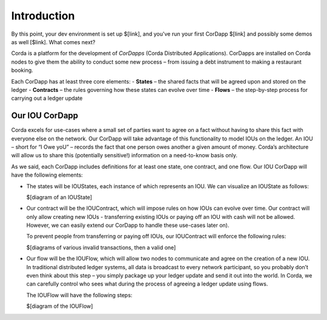 Introduction
============

By this point, your dev environment is set up $[link], and you've run your first CorDapp $[link] and possibly
some demos as well [$link]. What comes next?

Corda is a platform for the development of *CorDapps* (Corda Distributed Applications). CorDapps are installed on
Corda nodes to give them the ability to conduct some new process – from issuing a debt instrument to making a restaurant
booking.

Each CorDapp has at least three core elements:
-	**States** – the shared facts that will be agreed upon and stored on the ledger
-	**Contracts** – the rules governing how these states can evolve over time
-	**Flows** – the step-by-step process for carrying out a ledger update

Our IOU CorDapp
---------------
Corda excels for use-cases where a small set of parties want to agree on a fact without having to share this fact with
everyone else on the network. Our CorDapp will take advantage of this functionality to model IOUs on the ledger. An
IOU – short for “I Owe yoU” – records the fact that one person owes another a given amount of money. Corda’s
architecture will allow us to share this (potentially sensitive!) information on a need-to-know basis only.

As we said, each CorDapp includes definitions for at least one state, one contract, and one flow. Our IOU CorDapp
will have the following elements:

* The states will be IOUStates, each instance of which represents an IOU. We can visualize an IOUState as follows:

  $[diagram of an IOUState]


* Our contract will be the IOUContract, which will impose rules on how IOUs can evolve over time. Our contract will
  only allow creating new IOUs - transferring existing IOUs or paying off an IOU with cash will not be allowed.
  However, we can easily extend our CorDapp to handle these use-cases later on).

  To prevent people from transferring or paying off IOUs, our IOUContract will enforce the following rules:

  $[diagrams of various invalid transactions, then a valid one]


* Our flow will be the IOUFlow, which will allow two nodes to communicate and agree on the creation of a new IOU. In
  traditional distributed ledger systems, all data is broadcast to every network participant, so you probably don’t
  even think about this step – you simply package up your ledger update and send it out into the world. In Corda, we
  can carefully control who sees what during the process of agreeing a ledger update using flows.

  The IOUFlow will have the following steps:

  $[diagram of the IOUFlow]